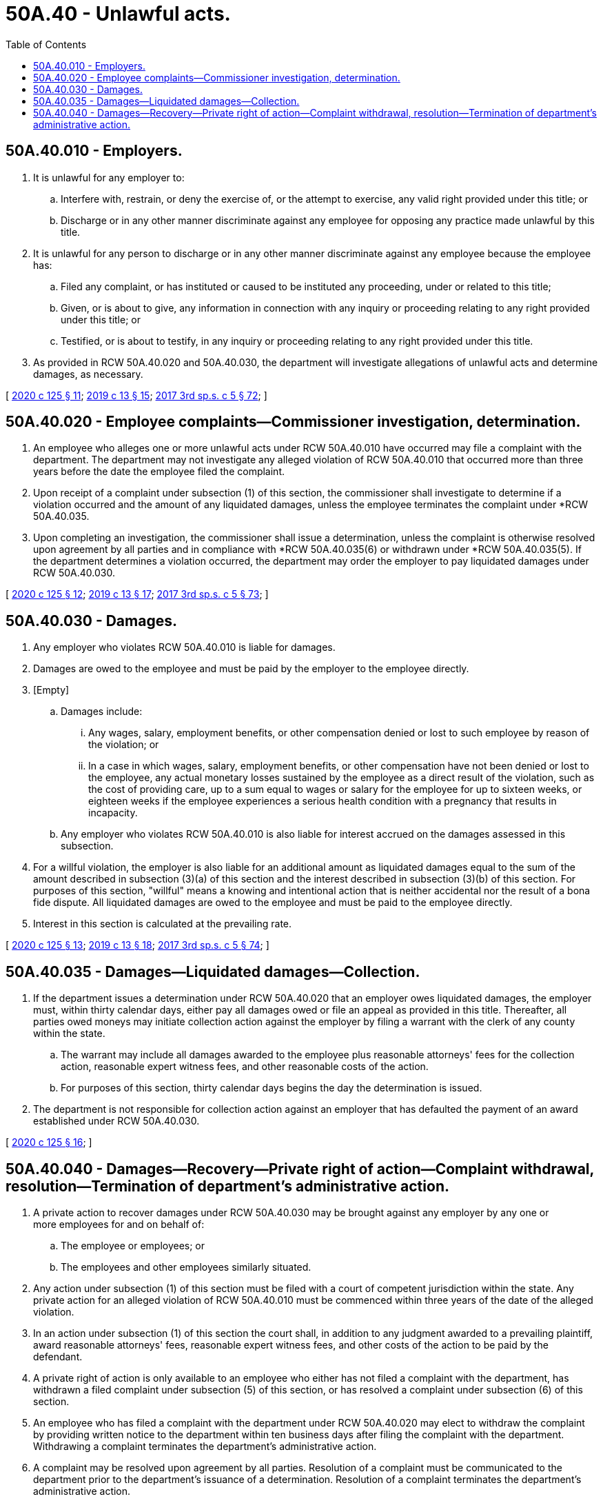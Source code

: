 = 50A.40 - Unlawful acts.
:toc:

== 50A.40.010 - Employers.
. It is unlawful for any employer to:

.. Interfere with, restrain, or deny the exercise of, or the attempt to exercise, any valid right provided under this title; or

.. Discharge or in any other manner discriminate against any employee for opposing any practice made unlawful by this title.

. It is unlawful for any person to discharge or in any other manner discriminate against any employee because the employee has:

.. Filed any complaint, or has instituted or caused to be instituted any proceeding, under or related to this title;

.. Given, or is about to give, any information in connection with any inquiry or proceeding relating to any right provided under this title; or

.. Testified, or is about to testify, in any inquiry or proceeding relating to any right provided under this title.

. As provided in RCW 50A.40.020 and 50A.40.030, the department will investigate allegations of unlawful acts and determine damages, as necessary.

[ http://lawfilesext.leg.wa.gov/biennium/2019-20/Pdf/Bills/Session%20Laws/House/2614-S.SL.pdf?cite=2020%20c%20125%20§%2011[2020 c 125 § 11]; http://lawfilesext.leg.wa.gov/biennium/2019-20/Pdf/Bills/Session%20Laws/House/1399-S.SL.pdf?cite=2019%20c%2013%20§%2015[2019 c 13 § 15]; http://lawfilesext.leg.wa.gov/biennium/2017-18/Pdf/Bills/Session%20Laws/Senate/5975-S.SL.pdf?cite=2017%203rd%20sp.s.%20c%205%20§%2072[2017 3rd sp.s. c 5 § 72]; ]

== 50A.40.020 - Employee complaints—Commissioner investigation, determination.
. An employee who alleges one or more unlawful acts under RCW 50A.40.010 have occurred may file a complaint with the department. The department may not investigate any alleged violation of RCW 50A.40.010 that occurred more than three years before the date the employee filed the complaint.

. Upon receipt of a complaint under subsection (1) of this section, the commissioner shall investigate to determine if a violation occurred and the amount of any liquidated damages, unless the employee terminates the complaint under *RCW 50A.40.035.

. Upon completing an investigation, the commissioner shall issue a determination, unless the complaint is otherwise resolved upon agreement by all parties and in compliance with *RCW 50A.40.035(6) or withdrawn under *RCW 50A.40.035(5). If the department determines a violation occurred, the department may order the employer to pay liquidated damages under RCW 50A.40.030.

[ http://lawfilesext.leg.wa.gov/biennium/2019-20/Pdf/Bills/Session%20Laws/House/2614-S.SL.pdf?cite=2020%20c%20125%20§%2012[2020 c 125 § 12]; http://lawfilesext.leg.wa.gov/biennium/2019-20/Pdf/Bills/Session%20Laws/House/1399-S.SL.pdf?cite=2019%20c%2013%20§%2017[2019 c 13 § 17]; http://lawfilesext.leg.wa.gov/biennium/2017-18/Pdf/Bills/Session%20Laws/Senate/5975-S.SL.pdf?cite=2017%203rd%20sp.s.%20c%205%20§%2073[2017 3rd sp.s. c 5 § 73]; ]

== 50A.40.030 - Damages.
. Any employer who violates RCW 50A.40.010 is liable for damages.

. Damages are owed to the employee and must be paid by the employer to the employee directly.

. [Empty]
.. Damages include:

... Any wages, salary, employment benefits, or other compensation denied or lost to such employee by reason of the violation; or

... In a case in which wages, salary, employment benefits, or other compensation have not been denied or lost to the employee, any actual monetary losses sustained by the employee as a direct result of the violation, such as the cost of providing care, up to a sum equal to wages or salary for the employee for up to sixteen weeks, or eighteen weeks if the employee experiences a serious health condition with a pregnancy that results in incapacity.

.. Any employer who violates RCW 50A.40.010 is also liable for interest accrued on the damages assessed in this subsection.

. For a willful violation, the employer is also liable for an additional amount as liquidated damages equal to the sum of the amount described in subsection (3)(a) of this section and the interest described in subsection (3)(b) of this section. For purposes of this section, "willful" means a knowing and intentional action that is neither accidental nor the result of a bona fide dispute. All liquidated damages are owed to the employee and must be paid to the employee directly.

. Interest in this section is calculated at the prevailing rate.

[ http://lawfilesext.leg.wa.gov/biennium/2019-20/Pdf/Bills/Session%20Laws/House/2614-S.SL.pdf?cite=2020%20c%20125%20§%2013[2020 c 125 § 13]; http://lawfilesext.leg.wa.gov/biennium/2019-20/Pdf/Bills/Session%20Laws/House/1399-S.SL.pdf?cite=2019%20c%2013%20§%2018[2019 c 13 § 18]; http://lawfilesext.leg.wa.gov/biennium/2017-18/Pdf/Bills/Session%20Laws/Senate/5975-S.SL.pdf?cite=2017%203rd%20sp.s.%20c%205%20§%2074[2017 3rd sp.s. c 5 § 74]; ]

== 50A.40.035 - Damages—Liquidated damages—Collection.
. If the department issues a determination under RCW 50A.40.020 that an employer owes liquidated damages, the employer must, within thirty calendar days, either pay all damages owed or file an appeal as provided in this title. Thereafter, all parties owed moneys may initiate collection action against the employer by filing a warrant with the clerk of any county within the state.

.. The warrant may include all damages awarded to the employee plus reasonable attorneys' fees for the collection action, reasonable expert witness fees, and other reasonable costs of the action.

.. For purposes of this section, thirty calendar days begins the day the determination is issued.

. The department is not responsible for collection action against an employer that has defaulted the payment of an award established under RCW 50A.40.030.

[ http://lawfilesext.leg.wa.gov/biennium/2019-20/Pdf/Bills/Session%20Laws/House/2614-S.SL.pdf?cite=2020%20c%20125%20§%2016[2020 c 125 § 16]; ]

== 50A.40.040 - Damages—Recovery—Private right of action—Complaint withdrawal, resolution—Termination of department's administrative action.
. A private action to recover damages under RCW 50A.40.030 may be brought against any employer by any one or more employees for and on behalf of:

.. The employee or employees; or

.. The employees and other employees similarly situated.

. Any action under subsection (1) of this section must be filed with a court of competent jurisdiction within the state. Any private action for an alleged violation of RCW 50A.40.010 must be commenced within three years of the date of the alleged violation.

. In an action under subsection (1) of this section the court shall, in addition to any judgment awarded to a prevailing plaintiff, award reasonable attorneys' fees, reasonable expert witness fees, and other costs of the action to be paid by the defendant.

. A private right of action is only available to an employee who either has not filed a complaint with the department, has withdrawn a filed complaint under subsection (5) of this section, or has resolved a complaint under subsection (6) of this section.

. An employee who has filed a complaint with the department under RCW 50A.40.020 may elect to withdraw the complaint by providing written notice to the department within ten business days after filing the complaint with the department. Withdrawing a complaint terminates the department's administrative action.

. A complaint may be resolved upon agreement by all parties. Resolution of a complaint must be communicated to the department prior to the department's issuance of a determination. Resolution of a complaint terminates the department's administrative action.

. In the event the department's administrative action is terminated under subsection (5) or (6) of this section:

.. The department will immediately discontinue its investigation and any action against the employer; and

.. The determination, if already issued, along with any related findings of fact and conclusions of law, and any payments or offers of payment made by the employer including interest, are not admissible in any court action or other judicial or administrative proceeding.

. Nothing in this section shall be construed to limit or affect:

.. Except as provided in subsection (4) of this section, the right of any employee to pursue any judicial, administrative, or other action available with respect to an employer;

.. The right of the department to pursue any judicial, administrative, or other action available with respect to an employee that is identified as a result of a complaint under RCW 50A.40.020; or

.. The right of the department to pursue any judicial, administrative, or other action available with respect to an employer in the absence of a complaint.

[ http://lawfilesext.leg.wa.gov/biennium/2019-20/Pdf/Bills/Session%20Laws/House/2614-S.SL.pdf?cite=2020%20c%20125%20§%2017[2020 c 125 § 17]; ]

